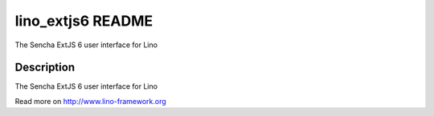 ==========================
lino_extjs6 README
==========================

The Sencha ExtJS 6 user interface for Lino

Description
-----------


The Sencha ExtJS 6 user interface for Lino



Read more on http://www.lino-framework.org
